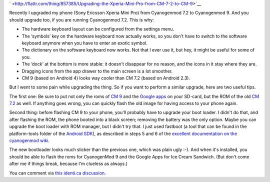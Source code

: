 .. title: Upgrading the Xperia Mini Pro from CM 7.2 to CM 9
.. slug: node-197
.. date: 2012-08-24 20:55:31
.. tags: opensource,android
.. link:
.. description: 
.. type: text



`
\ |Flattr
this| <http://flattr.com/thing/857385/Upgrading-the-Xperia-Mini-Pro-from-CM-7-2-to-CM-9>`__

Recently I upgraded my phone (Sony Ericsson Xperia Mini Pro) from
Cyanogenmod 7.2 to Cyanogenmod 9. And you should upgrade too, if you are
running Cyanogenmod 7.2. This is why:



-  The hardware keyboard layout can be configured from the settings
   menu.
-  The ‘symbols’ key on the hardware keyboard now actually works, so you
   don't have to switch to the software keyboard anymore when you have
   to enter an exotic symbol.
-  The dictionary on the software keyboard now works. Not that I ever
   use it, but hey, it might be useful for some of you.
-  The ‘dock’ at the bottom is more stable: it doesn't disappear for no
   reason, and the icons in it stay where they are.
-  Dragging icons from the app drawer to the main screen is a lot
   smoother.
-  CM 9 (based on Android 4) looks way cooler than CM 7.2 (based on
   Android 2.3).



But I went to some pain while upgrading the thing. So if you want
to perform a similar upgrade, here are two useful tips.

The first
one: Be sure to put not only the roms of `CM
9 <http://download.cyanogenmod.com/get/jenkins/5812/cm-9.0.0-mango.zip>`__
and the `Google
apps <http://cmw.22aaf3.com/gapps/gapps-ics-20120317-signed.zip>`__ on
your SD-card, but the ROM of the old `CM
7.2 <http://download.cyanogenmod.com/get/jenkins/2846/cm-7.2.0-mango.zip>`__
as well. If anything goes wrong, you can quickly flash the old image for
having access to your phone again.

Second thing: before flashing CM
9 to your phone, you'll probably have to upgrade your boot loader. I
didn't do that, and after flashing the ROM, the phone booted into a
black screen; removing the battery was the only option. Maybe you can
upgrade the boot loader with ROM manager, but I didn't try that. I just
used fastboot (a tool that can be found in the platform-tools folder of
the `Android SDK <https://developer.android.com/sdk/index.html>`__), as
described in steps 5 and 6 of the `excellent documentation on the
cyanogenmod
wiki <http://wiki.cyanogenmod.com/wiki/Sony_Ericsson_Xperia_Mini_Pro:_Full_Update_Guide#Flashing_CyanogenMod>`__.

The
new bootloader looks much slicker than the previous one, which was plain
ugly :-). And when it's installed, you should be able to flash the roms
for CyanogenMod 9 and the Google Apps for Ice Cream Sandwich. (But don't
come after me if things break, because I'm clueless as always.)

You
can comment via `this identi.ca
discussion <https://identi.ca/conversation/95580612>`__.

.. |Flattr this| image:: http://api.flattr.com/button/flattr-badge-large.png
